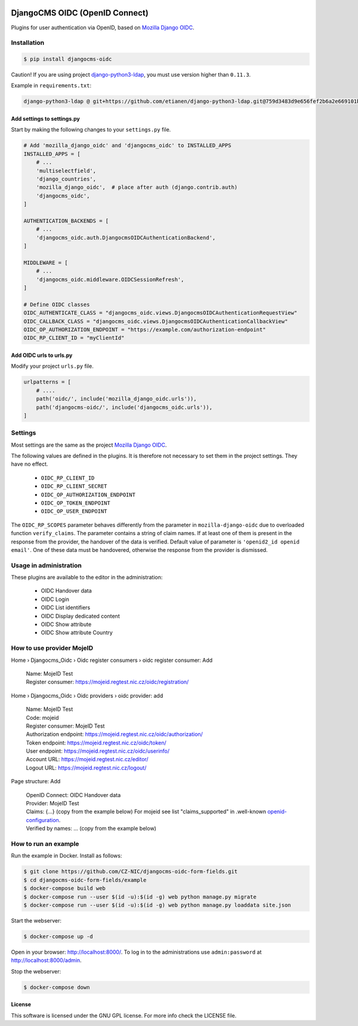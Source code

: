 |Build Status| |Coverage| |Pypi package| |Pypi status| |Python versions| |License|


===============================
DjangoCMS OIDC (OpenID Connect)
===============================

Plugins for user authentication via OpenID, based on `Mozilla Django OIDC <https://github.com/mozilla/mozilla-django-oidc/>`_.


Installation
============

.. code-block:: shell

    $ pip install djangocms-oidc


Caution! If you are using project `django-python3-ldap <https://github.com/etianen/django-python3-ldap>`_, you must use version higher than ``0.11.3``.

Example in ``requirements.txt``:

.. code-block:: python

    django-python3-ldap @ git+https://github.com/etianen/django-python3-ldap.git@759d3483d9e656fef2b6a2e669101bca3021d9d5


Add settings to settings.py
---------------------------

Start by making the following changes to your ``settings.py`` file.

.. code-block:: python

   # Add 'mozilla_django_oidc' and 'djangocms_oidc' to INSTALLED_APPS
   INSTALLED_APPS = [
       # ...
       'multiselectfield',
       'django_countries',
       'mozilla_django_oidc',  # place after auth (django.contrib.auth)
       'djangocms_oidc',
   ]

   AUTHENTICATION_BACKENDS = [
       # ...
       'djangocms_oidc.auth.DjangocmsOIDCAuthenticationBackend',
   ]

   MIDDLEWARE = [
       # ...
       'djangocms_oidc.middleware.OIDCSessionRefresh',
   ]

   # Define OIDC classes
   OIDC_AUTHENTICATE_CLASS = "djangocms_oidc.views.DjangocmsOIDCAuthenticationRequestView"
   OIDC_CALLBACK_CLASS = "djangocms_oidc.views.DjangocmsOIDCAuthenticationCallbackView"
   OIDC_OP_AUTHORIZATION_ENDPOINT = "https://example.com/authorization-endpoint"
   OIDC_RP_CLIENT_ID = "myClientId"


Add OIDC urls to urls.py
---------------------------

Modify your project ``urls.py`` file.

.. code-block:: python

    urlpatterns = [
        # ....
        path('oidc/', include('mozilla_django_oidc.urls')),
        path('djangocms-oidc/', include('djangocms_oidc.urls')),
    ]


Settings
========

Most settings are the same as the project `Mozilla Django OIDC <https://github.com/mozilla/mozilla-django-oidc/>`_.

The following values are defined in the plugins. It is therefore not necessary to set them in the project settings. They have no effect.

    * ``OIDC_RP_CLIENT_ID``
    * ``OIDC_RP_CLIENT_SECRET``
    * ``OIDC_OP_AUTHORIZATION_ENDPOINT``
    * ``OIDC_OP_TOKEN_ENDPOINT``
    * ``OIDC_OP_USER_ENDPOINT``

The ``OIDC_RP_SCOPES`` parameter behaves differently from the parameter in ``mozilla-django-oidc``
due to overloaded function ``verify_claims``. The parameter contains a string of claim names.
If at least one of them is present in the response from the provider, the handover of the data is verified.
Default value of parameter is ``'openid2_id openid email'``.
One of these data must be handovered, otherwise the response from the provider is dismissed.


Usage in administration
=======================

These plugins are available to the editor in the administration:

  * OIDC Handover data
  * OIDC Login
  * OIDC List identifiers
  * OIDC Display dedicated content
  * OIDC Show attribute
  * OIDC Show attribute Country

How to use provider MojeID
==========================

Home › Djangocms_Oidc › Oidc register consumers › oidc register consumer: Add

 | Name: MojeID Test
 | Register consumer: https://mojeid.regtest.nic.cz/oidc/registration/


Home › Djangocms_Oidc › Oidc providers › oidc provider: add

 | Name: MojeID Test
 | Code: mojeid
 | Register consumer: MojeID Test
 | Authorization endpoint: https://mojeid.regtest.nic.cz/oidc/authorization/
 | Token endpoint: https://mojeid.regtest.nic.cz/oidc/token/
 | User endpoint: https://mojeid.regtest.nic.cz/oidc/userinfo/
 | Account URL: https://mojeid.regtest.nic.cz/editor/
 | Logout URL: https://mojeid.regtest.nic.cz/logout/

Page structure: Add

 | OpenID Connect: OIDC Handover data
 | Provider: MojeID Test
 | Claims: {...} (copy from the example below) For mojeid see list "claims_supported" in .well-known `openid-configuration <https://mojeid.cz/.well-known/openid-configuration>`_.
 | Verified by names: ... (copy from the example below)


How to run an example
=====================

Run the example in Docker. Install as follows:

.. code-block:: shell

    $ git clone https://github.com/CZ-NIC/djangocms-oidc-form-fields.git
    $ cd djangocms-oidc-form-fields/example
    $ docker-compose build web
    $ docker-compose run --user $(id -u):$(id -g) web python manage.py migrate
    $ docker-compose run --user $(id -u):$(id -g) web python manage.py loaddata site.json

Start the webserver:

.. code-block:: shell

    $ docker-compose up -d

Open in your browser: http://localhost:8000/. To log in to the administrations use ``admin:password`` at http://localhost:8000/admin.

Stop the webserver:

.. code-block:: shell

    $ docker-compose down

License
-------

This software is licensed under the GNU GPL license. For more info check the LICENSE file.


.. |Build Status| image:: https://travis-ci.org/CZ-NIC/djangocms-oidc.svg?branch=master
    :target: https://travis-ci.org/CZ-NIC/djangocms-oidc
    :alt: Build Status
.. |Coverage| image:: https://codecov.io/gh/CZ-NIC/djangocms-oidc/branch/master/graph/badge.svg
    :target: https://codecov.io/gh/CZ-NIC/djangocms-oidc
    :alt: Coverage
.. |Pypi package| image:: https://img.shields.io/pypi/v/djangocms-oidc.svg
    :target: https://pypi.python.org/pypi/djangocms-oidc/
    :alt: Pypi package
.. |Pypi status| image:: https://img.shields.io/pypi/status/djangocms-oidc.svg
   :target: https://pypi.python.org/pypi/djangocms-oidc
   :alt: status
.. |Python versions| image:: https://img.shields.io/pypi/pyversions/djangocms-oidc.svg
   :target: https://pypi.python.org/pypi/djangocms-oidc
   :alt: Python versions
.. |License| image:: https://img.shields.io/pypi/l/djangocms-oidc.svg
    :target: https://pypi.python.org/pypi/djangocms-oidc/
    :alt: license
